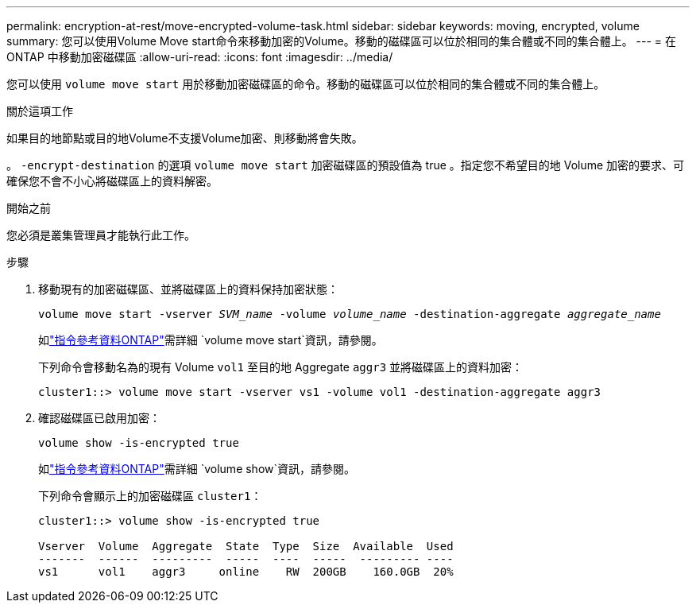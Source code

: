 ---
permalink: encryption-at-rest/move-encrypted-volume-task.html 
sidebar: sidebar 
keywords: moving, encrypted, volume 
summary: 您可以使用Volume Move start命令來移動加密的Volume。移動的磁碟區可以位於相同的集合體或不同的集合體上。 
---
= 在 ONTAP 中移動加密磁碟區
:allow-uri-read: 
:icons: font
:imagesdir: ../media/


[role="lead"]
您可以使用 `volume move start` 用於移動加密磁碟區的命令。移動的磁碟區可以位於相同的集合體或不同的集合體上。

.關於這項工作
如果目的地節點或目的地Volume不支援Volume加密、則移動將會失敗。

。 `-encrypt-destination` 的選項 `volume move start` 加密磁碟區的預設值為 true 。指定您不希望目的地 Volume 加密的要求、可確保您不會不小心將磁碟區上的資料解密。

.開始之前
您必須是叢集管理員才能執行此工作。

.步驟
. 移動現有的加密磁碟區、並將磁碟區上的資料保持加密狀態：
+
`volume move start -vserver _SVM_name_ -volume _volume_name_ -destination-aggregate _aggregate_name_`

+
如link:https://docs.netapp.com/us-en/ontap-cli/volume-move-start.html["指令參考資料ONTAP"^]需詳細 `volume move start`資訊，請參閱。

+
下列命令會移動名為的現有 Volume `vol1` 至目的地 Aggregate `aggr3` 並將磁碟區上的資料加密：

+
[listing]
----
cluster1::> volume move start -vserver vs1 -volume vol1 -destination-aggregate aggr3
----
. 確認磁碟區已啟用加密：
+
`volume show -is-encrypted true`

+
如link:https://docs.netapp.com/us-en/ontap-cli/volume-show.html["指令參考資料ONTAP"^]需詳細 `volume show`資訊，請參閱。

+
下列命令會顯示上的加密磁碟區 `cluster1`：

+
[listing]
----
cluster1::> volume show -is-encrypted true

Vserver  Volume  Aggregate  State  Type  Size  Available  Used
-------  ------  ---------  -----  ----  -----  --------- ----
vs1      vol1    aggr3     online    RW  200GB    160.0GB  20%
----

